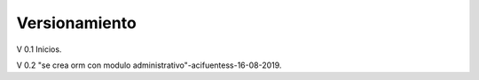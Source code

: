 ###################
Versionamiento
###################


V 0.1 Inicios.

V 0.2 "se crea orm con modulo administrativo"-acifuentess-16-08-2019.